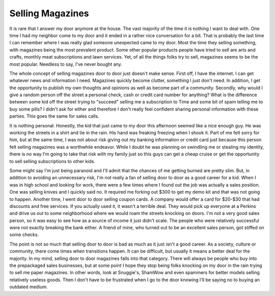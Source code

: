 ===================
 Selling Magazines
===================

It is rare that I answer my door anymore at the house. The vast majority
of the time it is nothing I want to deal with. One time I had my
neighbor come to my door and it ended in a rather nice conversation for
a bit. That is probably the last time I can remember where I was really
glad someone unexpected came to my door. Most the time they selling
something, with magazines being the most prevalent product. Some other
popular products people have tried to sell are arts and crafts, monthly
meat subscriptions and lawn services. Yet, of all the things folks try
to sell, magazines seems to be the most popular. Needless to say, I've
never bought any.

The whole concept of selling magazines door to door just doesn't make
sense. First off, I have the internet. I can get whatever news and
information I need. Magazines quickly become clutter, something I just
don't need. In addition, I get the opportunity to publish my own
thoughts and opinions as well as become part of a community. Secondly,
why would I give a random person off the street a personal check, cash
or credit card number for anything? What is the difference between some
kid off the street trying to "succeed" selling me a subscription to Time
and some bit of spam telling me to buy some pills? I didn't ask for
either and therefore I don't really feel confident sharing personal
information with these parties. This goes the same for sales calls.

It is nothing personal. Honestly, the kid that just came to my door
this afternoon seemed like a nice enough guy. He was working the streets
in a shirt and tie in the rain. His hand was freaking freezing when I
shook it. Part of me felt sorry for him, but at the same time, I was not
about risk giving out my banking information or credit card just because
this person felt selling magazines was a worthwhile endeavor. While I
doubt he was planning on swindling me or stealing my identity, there is
no way I'm going to take that risk with my family just so this guys can
get a cheap cruise or get the opportunity to sell selling subscriptions
to other kids.

Some might say I'm just being paranoid and I'll admit that the chances
of me getting burned are pretty slim. But, in addition to avoiding an
unnecessary risk, I'm not really a fan of selling door to door as a good
career for a kid. When I was in high school and looking for work, there
were a few times where I found out the job was actually a sales
position. One was selling knives and I quickly said no. It required me
forking out $300 to get my demo kit and that was not going to happen.
Another time, I went door to door selling coupon cards. A company would
offer a card for $20-$30 that had discounts and free services. If you
actually used it, it wasn't a terrible deal. They would pick up everyone
at a Perkins and drive us out to some neighborhood where we would roam
the streets knocking on doors. I'm not a very good sales person, so it
was easy to see how as a source of income it just didn't scale. The
people who were relatively successful were not exactly breaking the bank
either. A friend of mine, who turned out to be an excellent sales
person, got stiffed on some checks.

The point is not so much that selling door to door is bad as much as it
just isn't a good career. As a society, culture or community, there come
times when transitions happen. It can be difficult, but usually it means
a better deal for the majority. In my mind, selling door to door
magazines falls into that category. There will always be people who buy
into the prepackaged sales businesses, but at some point I hope they
stop being folks knocking on my door in the rain trying to sell me paper
magazines. In other words, look at Snuggie's, ShamWow and even spammers
for better models selling relatively useless goods. Then I don't have to
be frustrated when I go to the door knowing I'll be saying no to buying
an outdated medium.



.. author:: default
.. categories:: code
.. tags:: Uncategorized
.. comments::
